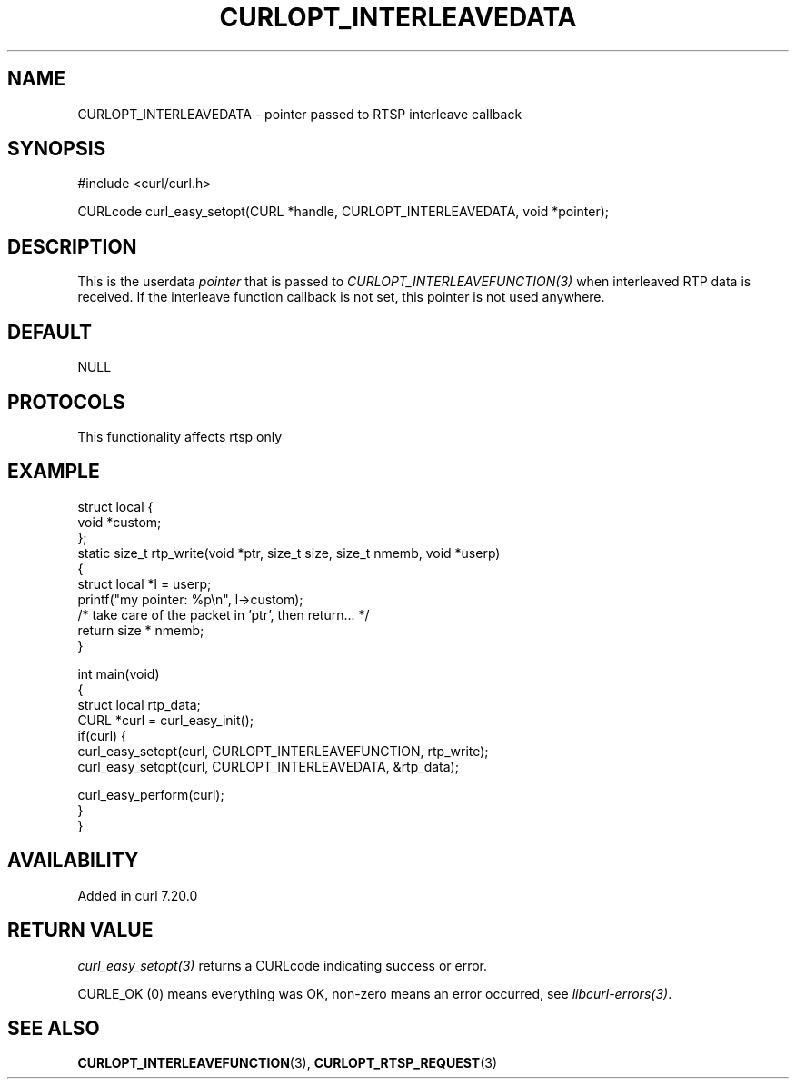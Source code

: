 .\" generated by cd2nroff 0.1 from CURLOPT_INTERLEAVEDATA.md
.TH CURLOPT_INTERLEAVEDATA 3 "2025-05-28" libcurl
.SH NAME
CURLOPT_INTERLEAVEDATA \- pointer passed to RTSP interleave callback
.SH SYNOPSIS
.nf
#include <curl/curl.h>

CURLcode curl_easy_setopt(CURL *handle, CURLOPT_INTERLEAVEDATA, void *pointer);
.fi
.SH DESCRIPTION
This is the userdata \fIpointer\fP that is passed to
\fICURLOPT_INTERLEAVEFUNCTION(3)\fP when interleaved RTP data is received. If
the interleave function callback is not set, this pointer is not used
anywhere.
.SH DEFAULT
NULL
.SH PROTOCOLS
This functionality affects rtsp only
.SH EXAMPLE
.nf
struct local {
  void *custom;
};
static size_t rtp_write(void *ptr, size_t size, size_t nmemb, void *userp)
{
  struct local *l = userp;
  printf("my pointer: %p\\n", l->custom);
  /* take care of the packet in 'ptr', then return... */
  return size * nmemb;
}

int main(void)
{
  struct local rtp_data;
  CURL *curl = curl_easy_init();
  if(curl) {
    curl_easy_setopt(curl, CURLOPT_INTERLEAVEFUNCTION, rtp_write);
    curl_easy_setopt(curl, CURLOPT_INTERLEAVEDATA, &rtp_data);

    curl_easy_perform(curl);
 }
}
.fi
.SH AVAILABILITY
Added in curl 7.20.0
.SH RETURN VALUE
\fIcurl_easy_setopt(3)\fP returns a CURLcode indicating success or error.

CURLE_OK (0) means everything was OK, non\-zero means an error occurred, see
\fIlibcurl\-errors(3)\fP.
.SH SEE ALSO
.BR CURLOPT_INTERLEAVEFUNCTION (3),
.BR CURLOPT_RTSP_REQUEST (3)
